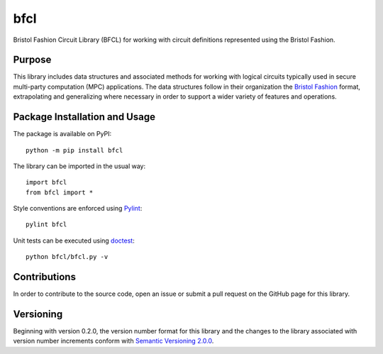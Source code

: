 ====
bfcl
====

Bristol Fashion Circuit Library (BFCL) for working with circuit definitions represented using the Bristol Fashion.

.. image:: https://badge.fury.io/py/bfcl.svg
   :target: https://badge.fury.io/py/bfcl
   :alt: PyPI version and link.


Purpose
-------
This library includes data structures and associated methods for working with logical circuits typically used in secure multi-party computation (MPC) applications. The data structures follow in their organization the `Bristol Fashion <https://homes.esat.kuleuven.be/~nsmart/MPC/>`_ format, extrapolating and generalizing where necessary in order to support a wider variety of features and operations.

Package Installation and Usage
------------------------------
The package is available on PyPI::

    python -m pip install bfcl

The library can be imported in the usual way::

    import bfcl
    from bfcl import *

Style conventions are enforced using `Pylint <https://www.pylint.org/>`_::

    pylint bfcl

Unit tests can be executed using `doctest <https://docs.python.org/3/library/doctest.html>`_::

    python bfcl/bfcl.py -v

Contributions
-------------
In order to contribute to the source code, open an issue or submit a pull request on the GitHub page for this library.

Versioning
----------
Beginning with version 0.2.0, the version number format for this library and the changes to the library associated with version number increments conform with `Semantic Versioning 2.0.0 <https://semver.org/#semantic-versioning-200>`_.
